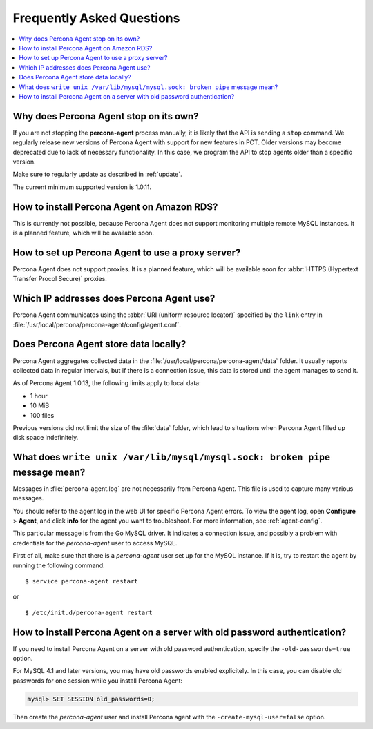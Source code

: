 .. _faq:

Frequently Asked Questions
==========================

.. contents::
   :local:

Why does Percona Agent stop on its own?
---------------------------------------

If you are not stopping the **percona-agent** process manually,
it is likely that the API is sending a ``stop`` command.
We regularly release new versions of Percona Agent
with support for new features in PCT.
Older versions may become deprecated due to lack of necessary functionality.
In this case, we program the API to stop agents older than a specific version.

Make sure to regularly update as described in :ref:`update`.

The current minimum supported version is 1.0.11.

How to install Percona Agent on Amazon RDS?
-------------------------------------------

This is currently not possible,
because Percona Agent does not support
monitoring multiple remote MySQL instances.
It is a planned feature, which will be available soon.

How to set up Percona Agent to use a proxy server?
--------------------------------------------------

Percona Agent does not support proxies.
It is a planned feature, which will be available soon for
:abbr:`HTTPS (Hypertext Transfer Procol Secure)` proxies.

Which IP addresses does Percona Agent use?
------------------------------------------

Percona Agent communicates using the :abbr:`URI (uniform resource locator)`
specified by the ``link`` entry in
:file:`/usr/local/percona/percona-agent/config/agent.conf`.

Does Percona Agent store data locally?
------------------------------------------

Percona Agent aggregates collected data in the
:file:`/usr/local/percona/percona-agent/data` folder.
It usually reports collected data in regular intervals,
but if there is a connection issue,
this data is stored until the agent manages to send it.

As of Percona Agent 1.0.13, the following limits apply to local data:

* 1 hour
* 10 MiB
* 100 files

Previous versions did not limit the size of the :file:`data` folder,
which lead to situations when Percona Agent filled up disk space indefinitely.

What does ``write unix /var/lib/mysql/mysql.sock: broken pipe`` message mean?
-----------------------------------------------------------------------------

Messages in :file:`percona-agent.log` are not necessarily from Percona Agent.
This file is used to capture many various messages.

You should refer to the agent log in the web UI
for specific Percona Agent errors.
To view the agent log, open **Configure** > **Agent**,
and click **info** for the agent you want to troubleshoot.
For more information, see :ref:`agent-config`.

This particular message is from the Go MySQL driver.
It indicates a connection issue,
and possibly a problem with credentials for the *percona-agent* user
to access MySQL.

First of all, make sure that there is a *percona-agent* user
set up for the MySQL instance.
If it is, try to restart the agent by running the following command::

$ service percona-agent restart

or

::

$ /etc/init.d/percona-agent restart

How to install Percona Agent on a server with old password authentication?
--------------------------------------------------------------------------

If you need to install Percona Agent on a server
with old password authentication, specify the ``-old-passwords=true`` option.

For MySQL 4.1 and later versions,
you may have old passwords enabled explicitely.
In this case, you can disable old passwords for one session
while you install Percona Agent:

.. code-block:: mysql

 mysql> SET SESSION old_passwords=0;

Then create the *percona-agent* user and install Percona agent
with the ``-create-mysql-user=false`` option.
